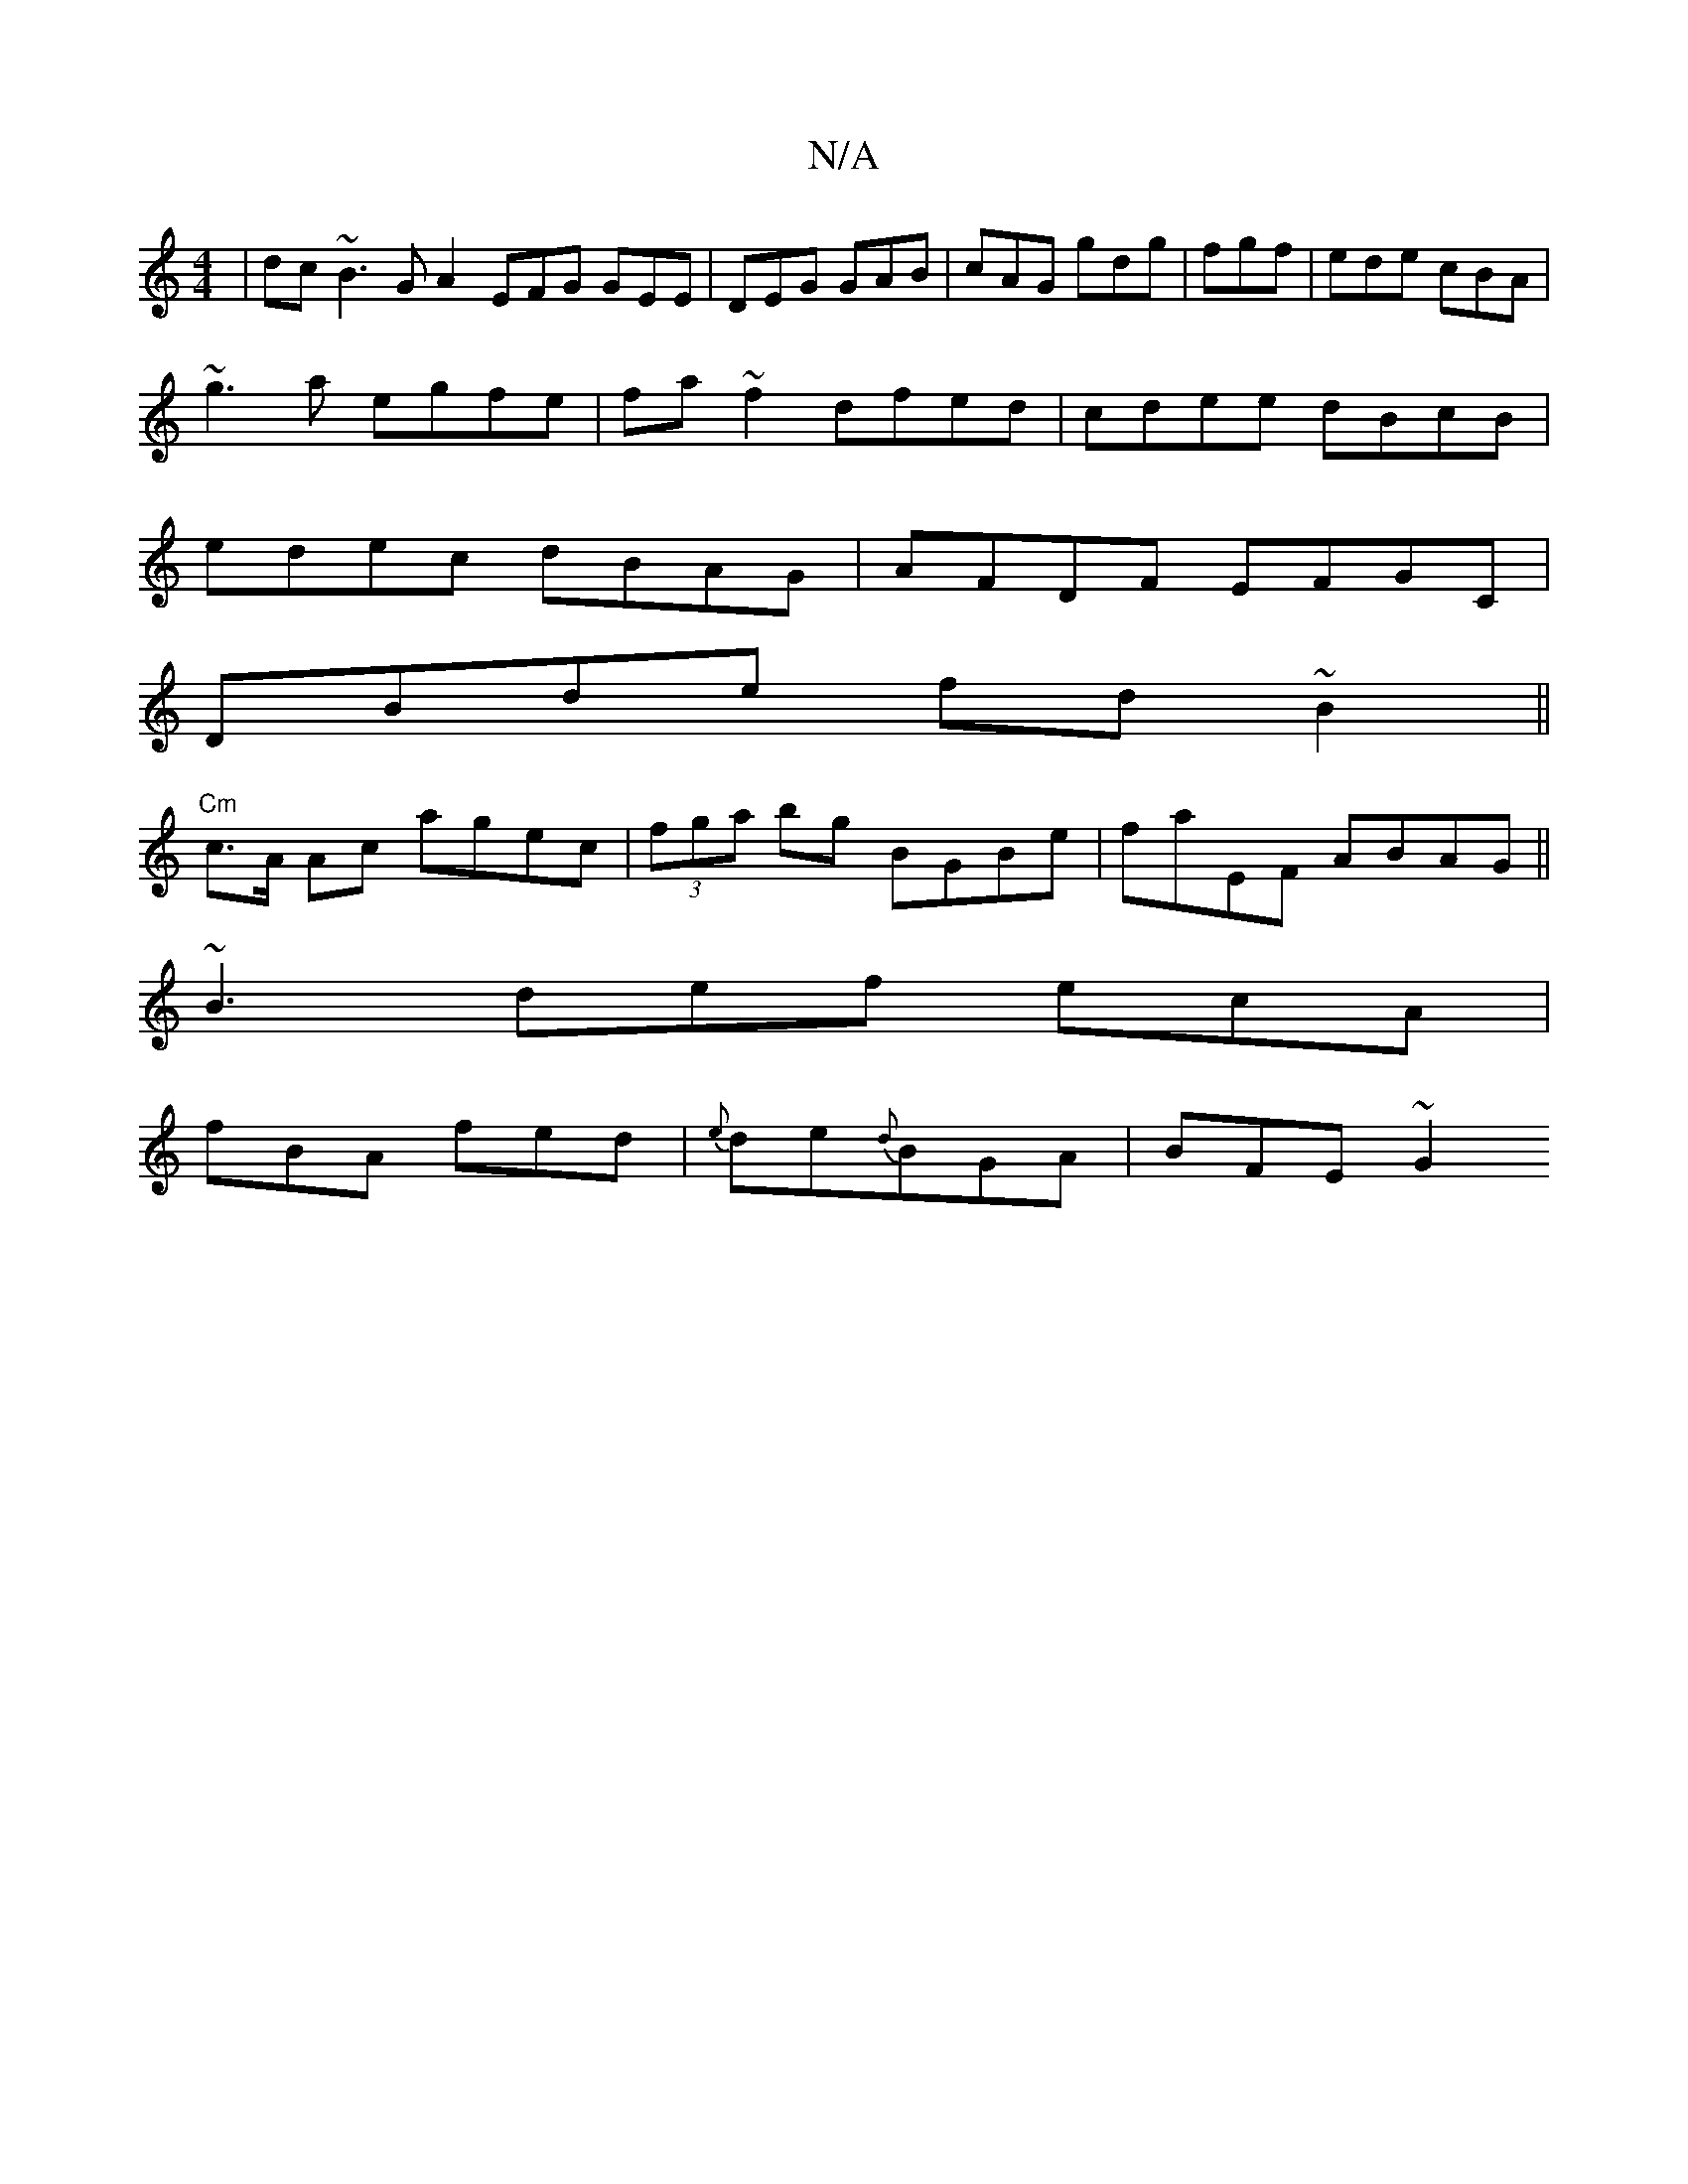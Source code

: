 X:1
T:N/A
M:4/4
R:N/A
K:Cmajor
| dc~B3 G A2 EFG GEE|DEG GAB|cAG gdg|fgf|ede cBA|
~g3a egfe|fa~f2 dfed|cdee dBcB|
edec dBAG|AFDF EFGC|
DBde fd~B2||
"Cm"c>A Ac agec|(3fga bg BGBe|faEF ABAG||
~B3 def ecA|
fBA fed|{e}de{d}BGA | BFE ~G2